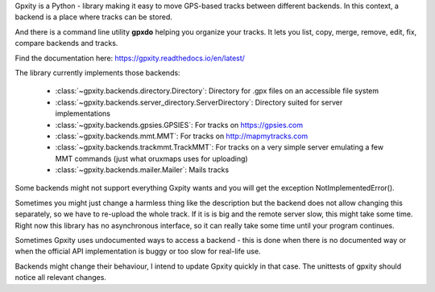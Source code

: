 Gpxity is a Python - library making it easy to move GPS-based tracks between different backends.
In this context, a backend is a place where tracks can be stored.

And there is a command line utility **gpxdo** helping you organize your tracks.
It lets you list, copy, merge, remove, edit, fix, compare backends and tracks.

Find the documentation here: https://gpxity.readthedocs.io/en/latest/

The library currently implements those backends:

  * :class:`~gpxity.backends.directory.Directory`: Directory for .gpx files on an accessible file system
  * :class:`~gpxity.backends.server_directory.ServerDirectory`: Directory suited for server implementations
  * :class:`~gpxity.backends.gpsies.GPSIES`: For tracks on https://gpsies.com
  * :class:`~gpxity.backends.mmt.MMT`: For tracks on http://mapmytracks.com
  * :class:`~gpxity.backends.trackmmt.TrackMMT`: For tracks on a very simple server emulating a
    few MMT commands (just what oruxmaps uses for uploading)
  * :class:`~gpxity.backends.mailer.Mailer`: Mails tracks

Some backends might not support everything Gxpity wants and you will get the
exception NotImplementedError().

Sometimes you might just change a harmless thing like the description but
the backend does not allow changing this separately, so we have to re-upload
the whole track. If it is is big and the remote server slow, this might
take some time. Right now this library has no asynchronous interface,
so it can really take some time until your program continues.

Sometimes Gpxity uses undocumented ways to access a backend - this is done
when there is no documented way or when the official API implementation is
buggy or too slow for real-life use.

Backends might change their behaviour, I intend to update Gpxity quickly
in that case. The unittests of gpxity should notice all relevant changes.
